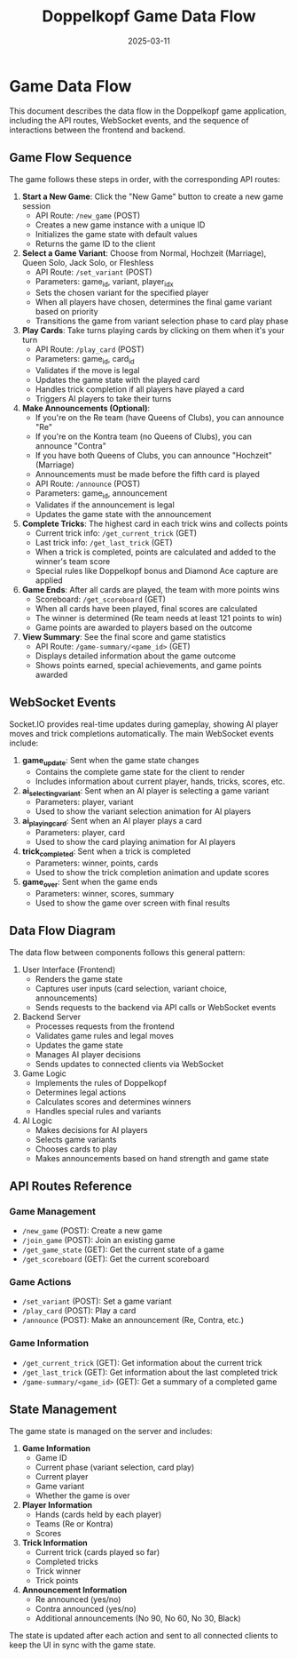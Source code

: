 #+TITLE: Doppelkopf Game Data Flow
#+AUTHOR: 
#+DATE: 2025-03-11

* Game Data Flow

This document describes the data flow in the Doppelkopf game application, including the API routes, WebSocket events, and the sequence of interactions between the frontend and backend.

** Game Flow Sequence

The game follows these steps in order, with the corresponding API routes:

1. *Start a New Game*: Click the "New Game" button to create a new game session
   - API Route: =/new_game= (POST)
   - Creates a new game instance with a unique ID
   - Initializes the game state with default values
   - Returns the game ID to the client

2. *Select a Game Variant*: Choose from Normal, Hochzeit (Marriage), Queen Solo, Jack Solo, or Fleshless
   - API Route: =/set_variant= (POST)
   - Parameters: game_id, variant, player_idx
   - Sets the chosen variant for the specified player
   - When all players have chosen, determines the final game variant based on priority
   - Transitions the game from variant selection phase to card play phase

3. *Play Cards*: Take turns playing cards by clicking on them when it's your turn
   - API Route: =/play_card= (POST)
   - Parameters: game_id, card_id
   - Validates if the move is legal
   - Updates the game state with the played card
   - Handles trick completion if all players have played a card
   - Triggers AI players to take their turns

4. *Make Announcements (Optional)*: 
   - If you're on the Re team (have Queens of Clubs), you can announce "Re"
   - If you're on the Kontra team (no Queens of Clubs), you can announce "Contra"
   - If you have both Queens of Clubs, you can announce "Hochzeit" (Marriage)
   - Announcements must be made before the fifth card is played
   - API Route: =/announce= (POST)
   - Parameters: game_id, announcement
   - Validates if the announcement is legal
   - Updates the game state with the announcement

5. *Complete Tricks*: The highest card in each trick wins and collects points
   - Current trick info: =/get_current_trick= (GET)
   - Last trick info: =/get_last_trick= (GET)
   - When a trick is completed, points are calculated and added to the winner's team score
   - Special rules like Doppelkopf bonus and Diamond Ace capture are applied

6. *Game Ends*: After all cards are played, the team with more points wins
   - Scoreboard: =/get_scoreboard= (GET)
   - When all cards have been played, final scores are calculated
   - The winner is determined (Re team needs at least 121 points to win)
   - Game points are awarded to players based on the outcome

7. *View Summary*: See the final score and game statistics
   - API Route: =/game-summary/<game_id>= (GET)
   - Displays detailed information about the game outcome
   - Shows points earned, special achievements, and game points awarded

** WebSocket Events

Socket.IO provides real-time updates during gameplay, showing AI player moves and trick completions automatically. The main WebSocket events include:

1. *game_update*: Sent when the game state changes
   - Contains the complete game state for the client to render
   - Includes information about current player, hands, tricks, scores, etc.

2. *ai_selecting_variant*: Sent when an AI player is selecting a game variant
   - Parameters: player, variant
   - Used to show the variant selection animation for AI players

3. *ai_playing_card*: Sent when an AI player plays a card
   - Parameters: player, card
   - Used to show the card playing animation for AI players

4. *trick_completed*: Sent when a trick is completed
   - Parameters: winner, points, cards
   - Used to show the trick completion animation and update scores

5. *game_over*: Sent when the game ends
   - Parameters: winner, scores, summary
   - Used to show the game over screen with final results

** Data Flow Diagram

The data flow between components follows this general pattern:

1. User Interface (Frontend)
   - Renders the game state
   - Captures user inputs (card selection, variant choice, announcements)
   - Sends requests to the backend via API calls or WebSocket events

2. Backend Server
   - Processes requests from the frontend
   - Validates game rules and legal moves
   - Updates the game state
   - Manages AI player decisions
   - Sends updates to connected clients via WebSocket

3. Game Logic
   - Implements the rules of Doppelkopf
   - Determines legal actions
   - Calculates scores and determines winners
   - Handles special rules and variants

4. AI Logic
   - Makes decisions for AI players
   - Selects game variants
   - Chooses cards to play
   - Makes announcements based on hand strength and game state

** API Routes Reference

*** Game Management
- =/new_game= (POST): Create a new game
- =/join_game= (POST): Join an existing game
- =/get_game_state= (GET): Get the current state of a game
- =/get_scoreboard= (GET): Get the current scoreboard

*** Game Actions
- =/set_variant= (POST): Set a game variant
- =/play_card= (POST): Play a card
- =/announce= (POST): Make an announcement (Re, Contra, etc.)

*** Game Information
- =/get_current_trick= (GET): Get information about the current trick
- =/get_last_trick= (GET): Get information about the last completed trick
- =/game-summary/<game_id>= (GET): Get a summary of a completed game

** State Management

The game state is managed on the server and includes:

1. *Game Information*
   - Game ID
   - Current phase (variant selection, card play)
   - Current player
   - Game variant
   - Whether the game is over

2. *Player Information*
   - Hands (cards held by each player)
   - Teams (Re or Kontra)
   - Scores

3. *Trick Information*
   - Current trick (cards played so far)
   - Completed tricks
   - Trick winner
   - Trick points

4. *Announcement Information*
   - Re announced (yes/no)
   - Contra announced (yes/no)
   - Additional announcements (No 90, No 60, No 30, Black)

The state is updated after each action and sent to all connected clients to keep the UI in sync with the game state.
